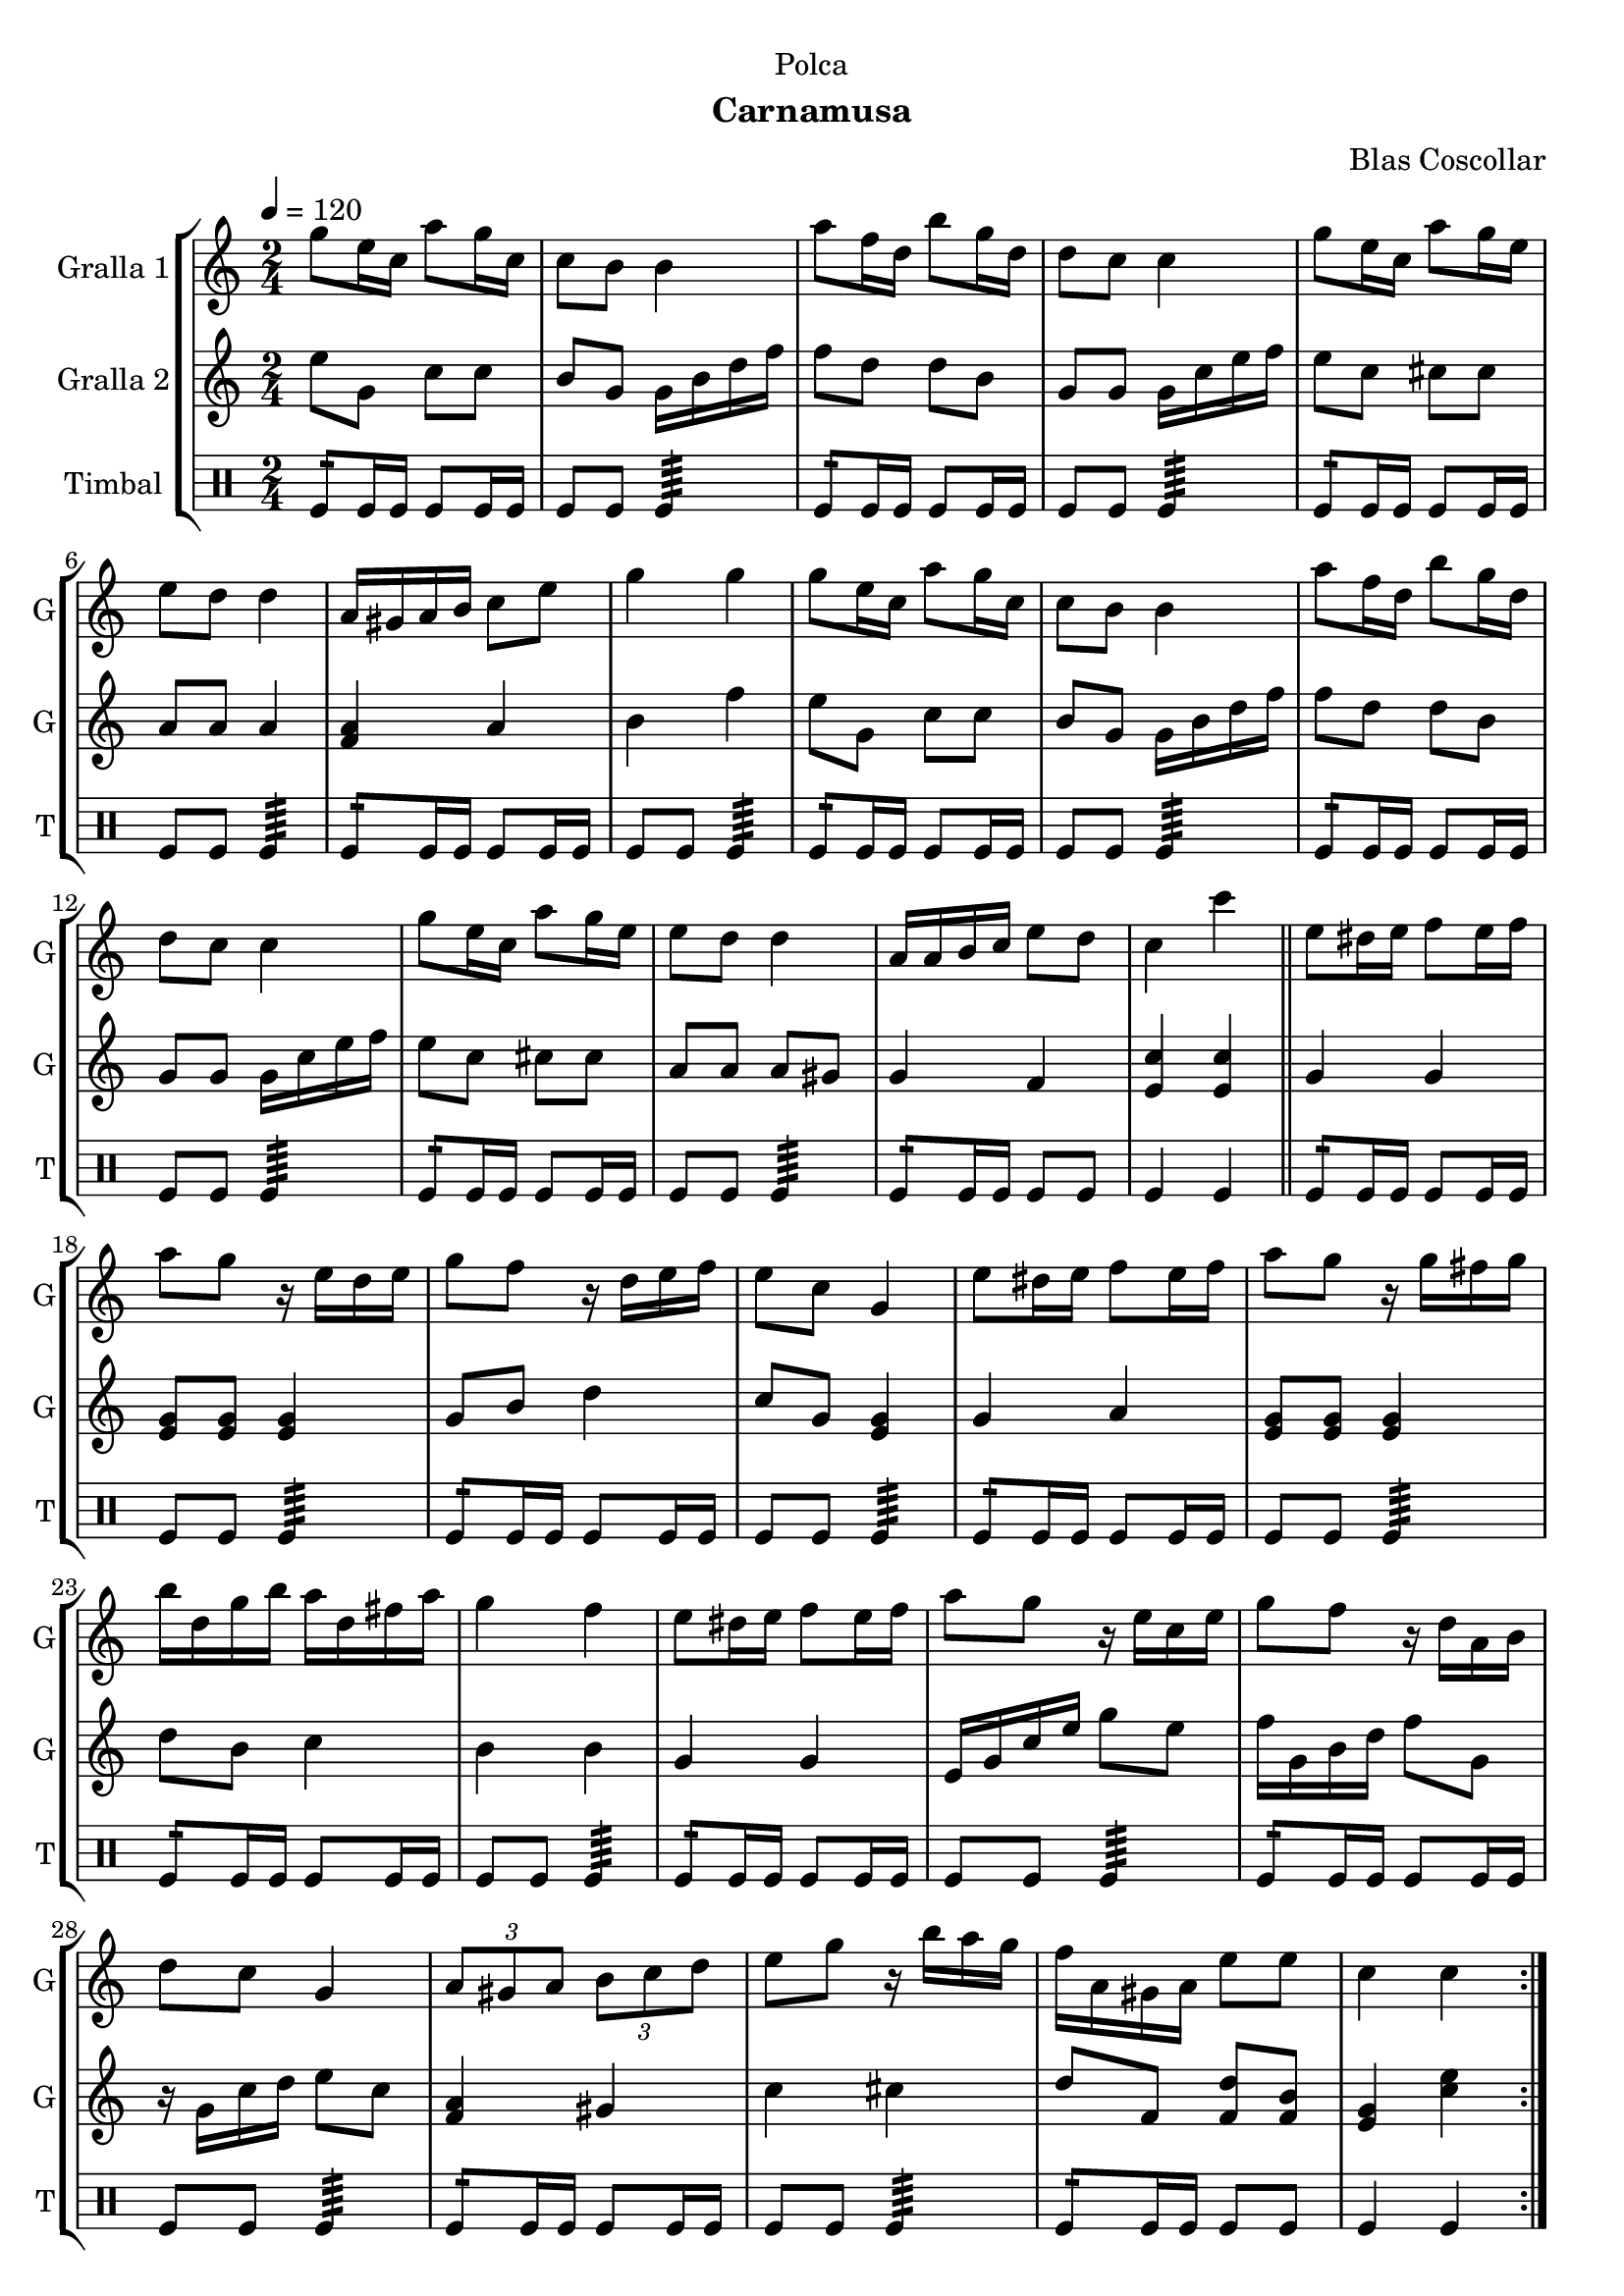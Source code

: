 \version "2.22.1"

\header {
  dedication="Polca"
  title=""
  subtitle="Carnamusa"
  subsubtitle=""
  poet=""
  meter=""
  piece=""
  composer="Blas Coscollar"
  arranger=""
  opus=""
  instrument=""
  copyright=""
  tagline=""
}

liniaroAa =
\relative g''
{
  \tempo 4=120
  \clef treble
  \key c \major
  \time 2/4
  \repeat volta 2 { g8 e16 c a'8 g16 c,  |
  c8 b b4  |
  a'8 f16 d b'8 g16 d  |
  d8 c c4  |
  %05
  g'8 e16 c a'8 g16 e  |
  e8 d d4  |
  a16 gis a b c8 e  |
  g4 g  |
  g8 e16 c a'8 g16 c,  |
  %10
  c8 b b4  |
  a'8 f16 d b'8 g16 d  |
  d8 c c4  |
  g'8 e16 c a'8 g16 e  |
  e8 d d4  |
  %15
  a16 a b c e8 d  |
  c4 c'  \bar "||"
  e,8 dis16 e f8 e16 f  |
  a8 g r16 e d e  |
  g8 f r16 d e f  |
  %20
  e8 c g4  |
  e'8 dis16 e f8 e16 f  |
  a8 g r16 g fis g  |
  b16 d, g b a d, fis a  |
  g4 f  |
  %25
  e8 dis16 e f8 e16 f  |
  a8 g r16 e c e  |
  g8 f r16 d a b  |
  d8 c g4  |
  \times 2/3 { a8 gis a } \times 2/3 { b c d }  |
  %30
  e8 g r16 b a g  |
  f16 a, gis a e'8 e  |
  c4 c  | }
}

liniaroAb =
\relative e''
{
  \tempo 4=120
  \clef treble
  \key c \major
  \time 2/4
  \repeat volta 2 { e8 g, c c  |
  b8 g g16 b d f  |
  f8 d d b  |
  g8 g g16 c e f  |
  %05
  e8 c cis cis  |
  a8 a a4  |
  <f a>4 a  |
  b4 f'  |
  e8 g, c c  |
  %10
  b8 g g16 b d f  |
  f8 d d b  |
  g8 g g16 c e f  |
  e8 c cis cis  |
  a8 a a gis  |
  %15
  g4 f  |
  <e c'>4 <e c'>  \bar "||"
  g4 g  |
  <e g>8 <e g> <e g>4  |
  g8 b d4  |
  %20
  c8 g <e g>4  |
  g4 a  |
  <e g>8 <e g> <e g>4  |
  d'8 b c4  |
  b4 b  |
  %25
  g4 g  |
  e16 g c e g8 e  |
  f16 g, b d f8 g,  |
  r16 g c d e8 c  |
  <f, a>4 gis  |
  %30
  c4 cis  |
  d8 f, <f d'> <f b>  |
  <e g>4 <c' e>  | }
}

liniaroAc =
\drummode
{
  \tempo 4=120
  \time 2/4
  \repeat volta 2 { tomfl8:16 tomfl16 tomfl tomfl8 tomfl16 tomfl  |
  tomfl8 tomfl tomfl4:64  |
  tomfl8:16 tomfl16 tomfl tomfl8 tomfl16 tomfl  |
  tomfl8 tomfl tomfl4:64  |
  %05
  tomfl8:16 tomfl16 tomfl tomfl8 tomfl16 tomfl  |
  tomfl8 tomfl tomfl4:64  |
  tomfl8:16 tomfl16 tomfl tomfl8 tomfl16 tomfl  |
  tomfl8 tomfl tomfl4:64  |
  tomfl8:16 tomfl16 tomfl tomfl8 tomfl16 tomfl  |
  %10
  tomfl8 tomfl tomfl4:64  |
  tomfl8:16 tomfl16 tomfl tomfl8 tomfl16 tomfl  |
  tomfl8 tomfl tomfl4:64  |
  tomfl8:16 tomfl16 tomfl tomfl8 tomfl16 tomfl  |
  tomfl8 tomfl tomfl4:64  |
  %15
  tomfl8:16 tomfl16 tomfl tomfl8 tomfl  |
  tomfl4 tomfl  \bar "||"
  tomfl8:16 tomfl16 tomfl tomfl8 tomfl16 tomfl  |
  tomfl8 tomfl tomfl4:64  |
  tomfl8:16 tomfl16 tomfl tomfl8 tomfl16 tomfl  |
  %20
  tomfl8 tomfl tomfl4:64  |
  tomfl8:16 tomfl16 tomfl tomfl8 tomfl16 tomfl  |
  tomfl8 tomfl tomfl4:64  |
  tomfl8:16 tomfl16 tomfl tomfl8 tomfl16 tomfl  |
  tomfl8 tomfl tomfl4:64  |
  %25
  tomfl8:16 tomfl16 tomfl tomfl8 tomfl16 tomfl  |
  tomfl8 tomfl tomfl4:64  |
  tomfl8:16 tomfl16 tomfl tomfl8 tomfl16 tomfl  |
  tomfl8 tomfl tomfl4:64  |
  tomfl8:16 tomfl16 tomfl tomfl8 tomfl16 tomfl  |
  %30
  tomfl8 tomfl tomfl4:64  |
  tomfl8:16 tomfl16 tomfl tomfl8 tomfl  |
  tomfl4 tomfl  | }
}

\bookpart {
  \score {
    \new StaffGroup {
      \override Score.RehearsalMark #'self-alignment-X = #LEFT
      <<
        \new Staff \with {instrumentName = #"Gralla 1" shortInstrumentName = #"G"} \liniaroAa
        \new Staff \with {instrumentName = #"Gralla 2" shortInstrumentName = #"G"} \liniaroAb
        \new DrumStaff \with {instrumentName = #"Timbal" shortInstrumentName = #"T"} \liniaroAc
      >>
    }
    \layout {}
  }
  \score { \unfoldRepeats
    \new StaffGroup {
      \override Score.RehearsalMark #'self-alignment-X = #LEFT
      <<
        \new Staff \with {instrumentName = #"Gralla 1" shortInstrumentName = #"G"} \liniaroAa
        \new Staff \with {instrumentName = #"Gralla 2" shortInstrumentName = #"G"} \liniaroAb
        \new DrumStaff \with {instrumentName = #"Timbal" shortInstrumentName = #"T"} \liniaroAc
      >>
    }
    \midi {
      \set Staff.midiInstrument = "oboe"
      \set DrumStaff.midiInstrument = "drums"
    }
  }
}

\bookpart {
  \header {instrument="Gralla 1"}
  \score {
    \new StaffGroup {
      \override Score.RehearsalMark #'self-alignment-X = #LEFT
      <<
        \new Staff \liniaroAa
      >>
    }
    \layout {}
  }
  \score { \unfoldRepeats
    \new StaffGroup {
      \override Score.RehearsalMark #'self-alignment-X = #LEFT
      <<
        \new Staff \liniaroAa
      >>
    }
    \midi {
      \set Staff.midiInstrument = "oboe"
      \set DrumStaff.midiInstrument = "drums"
    }
  }
}

\bookpart {
  \header {instrument="Gralla 2"}
  \score {
    \new StaffGroup {
      \override Score.RehearsalMark #'self-alignment-X = #LEFT
      <<
        \new Staff \liniaroAb
      >>
    }
    \layout {}
  }
  \score { \unfoldRepeats
    \new StaffGroup {
      \override Score.RehearsalMark #'self-alignment-X = #LEFT
      <<
        \new Staff \liniaroAb
      >>
    }
    \midi {
      \set Staff.midiInstrument = "oboe"
      \set DrumStaff.midiInstrument = "drums"
    }
  }
}

\bookpart {
  \header {instrument="Timbal"}
  \score {
    \new StaffGroup {
      \override Score.RehearsalMark #'self-alignment-X = #LEFT
      <<
        \new DrumStaff \liniaroAc
      >>
    }
    \layout {}
  }
  \score { \unfoldRepeats
    \new StaffGroup {
      \override Score.RehearsalMark #'self-alignment-X = #LEFT
      <<
        \new DrumStaff \liniaroAc
      >>
    }
    \midi {
      \set Staff.midiInstrument = "oboe"
      \set DrumStaff.midiInstrument = "drums"
    }
  }
}

